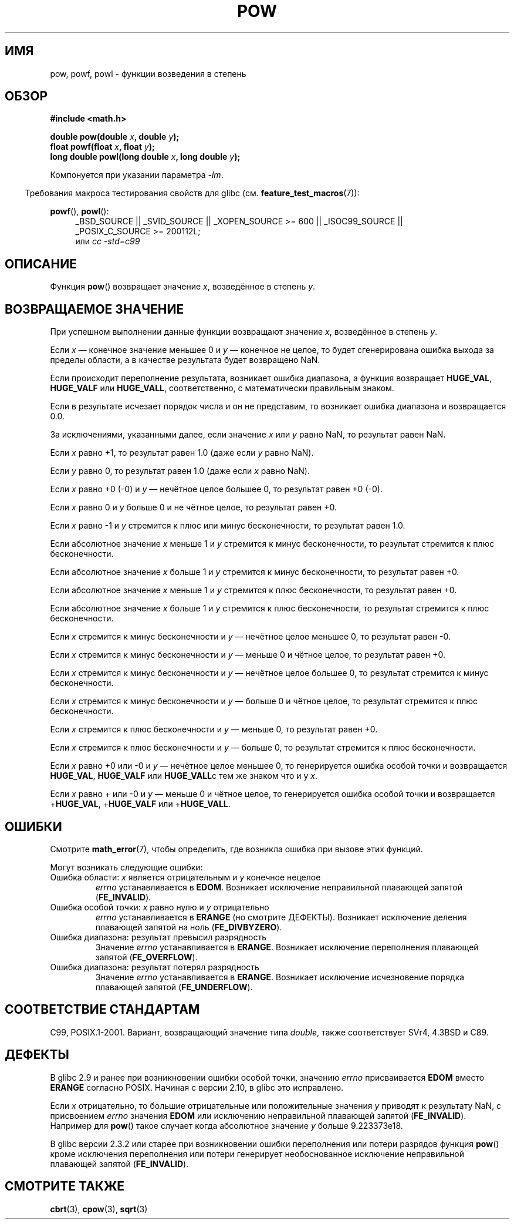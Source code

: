 .\" Copyright 1993 David Metcalfe (david@prism.demon.co.uk)
.\" and Copyright 2008, Linux Foundation, written by Michael Kerrisk
.\"     <mtk.manpages@gmail.com>
.\"
.\" Permission is granted to make and distribute verbatim copies of this
.\" manual provided the copyright notice and this permission notice are
.\" preserved on all copies.
.\"
.\" Permission is granted to copy and distribute modified versions of this
.\" manual under the conditions for verbatim copying, provided that the
.\" entire resulting derived work is distributed under the terms of a
.\" permission notice identical to this one.
.\"
.\" Since the Linux kernel and libraries are constantly changing, this
.\" manual page may be incorrect or out-of-date.  The author(s) assume no
.\" responsibility for errors or omissions, or for damages resulting from
.\" the use of the information contained herein.  The author(s) may not
.\" have taken the same level of care in the production of this manual,
.\" which is licensed free of charge, as they might when working
.\" professionally.
.\"
.\" Formatted or processed versions of this manual, if unaccompanied by
.\" the source, must acknowledge the copyright and authors of this work.
.\"
.\" References consulted:
.\"     Linux libc source code
.\"     Lewine's _POSIX Programmer's Guide_ (O'Reilly & Associates, 1991)
.\"     386BSD man pages
.\" Modified 1993-07-24 by Rik Faith (faith@cs.unc.edu)
.\" Modified 1995-08-14 by Arnt Gulbrandsen <agulbra@troll.no>
.\" Modified 2002-07-27 by Walter Harms
.\" 	(walter.harms@informatik.uni-oldenburg.de)
.\"*******************************************************************
.\"
.\" This file was generated with po4a. Translate the source file.
.\"
.\"*******************************************************************
.TH POW 3 2010\-09\-12 "" "Руководство программиста Linux"
.SH ИМЯ
pow, powf, powl \- функции возведения в степень
.SH ОБЗОР
.nf
\fB#include <math.h>\fP
.sp
\fBdouble pow(double \fP\fIx\fP\fB, double \fP\fIy\fP\fB);\fP
.br
\fBfloat powf(float \fP\fIx\fP\fB, float \fP\fIy\fP\fB);\fP
.br
\fBlong double powl(long double \fP\fIx\fP\fB, long double \fP\fIy\fP\fB);\fP
.fi
.sp
Компонуется при указании параметра \fI\-lm\fP.
.sp
.in -4n
Требования макроса тестирования свойств для glibc
(см. \fBfeature_test_macros\fP(7)):
.in
.sp
.ad l
\fBpowf\fP(), \fBpowl\fP():
.RS 4
_BSD_SOURCE || _SVID_SOURCE || _XOPEN_SOURCE\ >=\ 600 || _ISOC99_SOURCE
|| _POSIX_C_SOURCE\ >=\ 200112L;
.br
или \fIcc\ \-std=c99\fP
.RE
.ad
.SH ОПИСАНИЕ
Функция \fBpow\fP() возвращает значение \fIx\fP, возведённое в степень \fIy\fP.
.SH "ВОЗВРАЩАЕМОЕ ЗНАЧЕНИЕ"
При успешном выполнении данные функции возвращают значение \fIx\fP, возведённое
в степень \fIy\fP.

.\" The domain error is generated at least as far back as glibc 2.4
Если \fIx\fP — конечное значение меньшее 0 и \fIy\fP — конечное не целое, то будет
сгенерирована ошибка выхода за пределы области, а в качестве результата
будет возвращено NaN.

.\" The range error is generated at least as far back as glibc 2.4
Если происходит переполнение результата, возникает ошибка диапазона, а
функция возвращает \fBHUGE_VAL\fP, \fBHUGE_VALF\fP или \fBHUGE_VALL\fP,
соответственно, с математически правильным знаком.

.\" POSIX.1 does not specify the sign of the zero,
.\" but http://sources.redhat.com/bugzilla/show_bug.cgi?id=2678
.\" points out that the zero has the wrong sign in some cases.
Если в результате исчезает порядок числа и он не представим, то возникает
ошибка диапазона и возвращается 0.0.

За исключениями, указанными далее, если значение \fIx\fP или \fIy\fP равно NaN, то
результат равен NaN.

Если \fIx\fP равно +1, то результат равен 1.0 (даже если \fIy\fP равно NaN).

Если \fIy\fP равно 0, то результат равен 1.0 (даже если \fIx\fP равно NaN).

Если \fIx\fP равно +0 (\-0) и \fIy\fP — нечётное целое большее 0, то результат
равен +0 (\-0).

Если \fIx\fP равно 0 и \fIy\fP больше 0 и не чётное целое, то результат равен +0.

Если \fIx\fP равно \-1 и \fIy\fP стремится к плюс или минус бесконечности, то
результат равен 1.0.

Если абсолютное значение \fIx\fP меньше 1 и \fIy\fP стремится к минус
бесконечности, то результат стремится к плюс бесконечности.

Если абсолютное значение \fIx\fP больше 1 и \fIy\fP стремится к минус
бесконечности, то результат равен +0.

Если абсолютное значение \fIx\fP меньше 1 и \fIy\fP стремится к плюс
бесконечности, то результат равен +0.

Если абсолютное значение \fIx\fP больше 1 и \fIy\fP стремится к плюс
бесконечности, то результат стремится к плюс бесконечности.

Если \fIx\fP стремится к минус бесконечности и \fIy\fP — нечётное целое меньшее 0,
то результат равен \-0.

Если \fIx\fP стремится к минус бесконечности и \fIy\fP — меньше 0 и чётное целое,
то результат равен +0.

Если \fIx\fP стремится к минус бесконечности и \fIy\fP — нечётное целое большее 0,
то результат стремится к минус бесконечности.

Если \fIx\fP стремится к минус бесконечности и \fIy\fP — больше 0 и чётное целое,
то результат стремится к плюс бесконечности.

Если \fIx\fP стремится к плюс бесконечности и \fIy\fP — меньше 0, то результат
равен +0.

Если \fIx\fP стремится к плюс бесконечности и \fIy\fP — больше 0, то результат
стремится к плюс бесконечности.

Если \fIx\fP равно +0 или \-0 и \fIy\fP — нечётное целое меньшее 0, то генерируется
ошибка особой точки и возвращается \fBHUGE_VAL\fP, \fBHUGE_VALF\fP или
\fBHUGE_VALL\fPс тем же знаком что и у \fIx\fP.

.\" The pole error is generated at least as far back as glibc 2.4
Если \fIx\fP равно + или \-0 и \fIy\fP — меньше 0 и чётное целое, то генерируется
ошибка особой точки и возвращается +\fBHUGE_VAL\fP, +\fBHUGE_VALF\fP или
+\fBHUGE_VALL\fP.
.SH ОШИБКИ
.\" FIXME . review status of this error
.\" longstanding bug report for glibc:
.\" http://sources.redhat.com/bugzilla/show_bug.cgi?id=369
.\" For negative x, and -large and +large y, glibc 2.8 gives incorrect
.\" results
.\" pow(-0.5,-DBL_MAX)=nan
.\" EDOM FE_INVALID nan; fail-errno fail-except fail-result;
.\" FAIL (expected: range-error-overflow (ERANGE, FE_OVERFLOW); +INF)
.\"
.\" pow(-1.5,-DBL_MAX)=nan
.\" EDOM FE_INVALID nan; fail-errno fail-except fail-result;
.\" FAIL (expected: range-error-underflow (ERANGE, FE_UNDERFLOW); +0)
.\"
.\" pow(-0.5,DBL_MAX)=nan
.\" EDOM FE_INVALID nan; fail-errno fail-except fail-result;
.\" FAIL (expected: range-error-underflow (ERANGE, FE_UNDERFLOW); +0)
.\"
.\" pow(-1.5,DBL_MAX)=nan
.\" EDOM FE_INVALID nan; fail-errno fail-except fail-result;
.\" FAIL (expected: range-error-overflow (ERANGE, FE_OVERFLOW); +INF)
Смотрите \fBmath_error\fP(7), чтобы определить, где возникла ошибка при вызове
этих функций.
.PP
Могут возникать следующие ошибки:
.TP 
Ошибка области: \fIx\fP является отрицательным и \fIy\fP конечное нецелое
\fIerrno\fP устанавливается в \fBEDOM\fP. Возникает исключение неправильной
плавающей запятой (\fBFE_INVALID\fP).
.TP 
Ошибка особой точки: \fIx\fP равно нулю и \fIy\fP отрицательно
\fIerrno\fP устанавливается в \fBERANGE\fP (но смотрите ДЕФЕКТЫ). Возникает
исключение деления плавающей запятой на ноль (\fBFE_DIVBYZERO\fP).
.TP 
Ошибка диапазона: результат превысил разрядность
Значение \fIerrno\fP устанавливается в \fBERANGE\fP. Возникает исключение
переполнения плавающей запятой (\fBFE_OVERFLOW\fP).
.TP 
Ошибка диапазона: результат потерял разрядность
Значение \fIerrno\fP устанавливается в \fBERANGE\fP. Возникает исключение
исчезновение порядка плавающей запятой (\fBFE_UNDERFLOW\fP).
.SH "СООТВЕТСТВИЕ СТАНДАРТАМ"
C99, POSIX.1\-2001. Вариант, возвращающий значение типа \fIdouble\fP, также
соответствует SVr4, 4.3BSD и C89.
.SH ДЕФЕКТЫ
.\"
.\" http://sources.redhat.com/bugzilla/show_bug.cgi?id=6776
.\" or possibly 2.9, I haven't found the source code change
.\" and I don't have a 2.9 system to test
В glibc 2.9 и ранее при возникновении ошибки особой точки, значению \fIerrno\fP
присваивается \fBEDOM\fP вместо \fBERANGE\fP согласно POSIX. Начиная с версии
2.10, в glibc это исправлено.

.\" see bug http://sources.redhat.com/bugzilla/show_bug.cgi?id=3866
.\" and http://sources.redhat.com/bugzilla/show_bug.cgi?id=369
Если \fIx\fP отрицательно, то большие отрицательные или положительные значения
\fIy\fP приводят к результату NaN, с присвоением \fIerrno\fP значения \fBEDOM\fP или
исключению неправильной плавающей запятой (\fBFE_INVALID\fP). Например для
\fBpow\fP() такое случает когда абсолютное значение \fIy\fP больше 9.223373e18.

.\" FIXME . Actually, 2.3.2 is the earliest test result I have; so yet
.\" to confirm if this error occurs only in 2.3.2.
В glibc версии 2.3.2 или старее при возникновении ошибки переполнения или
потери разрядов функция \fBpow\fP() кроме исключения переполнения или потери
генерирует необоснованное исключение неправильной плавающей запятой
(\fBFE_INVALID\fP).
.SH "СМОТРИТЕ ТАКЖЕ"
\fBcbrt\fP(3), \fBcpow\fP(3), \fBsqrt\fP(3)
